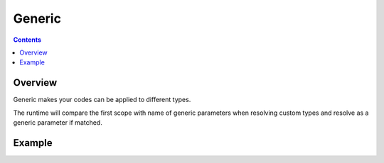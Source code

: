 .. SPDX-License-Identifier: GFDL-1.3-only OR CC-BY-SA-4.0

Generic
=======

.. contents::

Overview
--------

Generic makes your codes can be applied to different types.

The runtime will compare the first scope with name of generic parameters when
resolving custom types and resolve as a generic parameter if matched.

Example
-------
